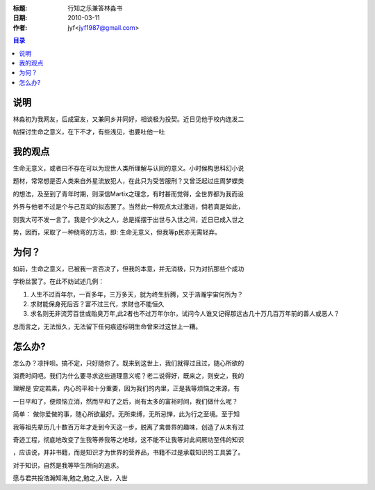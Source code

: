 :标题: 行知之乐兼答林淼书
:日期: 2010-03-11
:作者: jyf<jyf1987@gmail.com>

.. contents:: 目录

说明
===========

林淼初为我网友，后成室友，又兼同乡并同好，相谈极为投契。近日见他于校内连发二

帖探讨生命之意义，在下不才，有些浅见，也要吐他一吐


我的观点
==============

生命无意义，或者曰不存在可以为现世人类所理解与认同的意义。小时候构思科幻小说

题材，常常想是否人类来自外星流放犯人，在此只为受苦服刑？又曾泛起过庄周梦蝶类

的想法，及至到了青年时期，则深信Martix之理念，有时甚而觉得，全世界都为我而设

外界与他者不过是个与己互动的拟态罢了。当然此一种观点太过激进，倘若真是如此，

则我大可不发一言了。我是个少决之人，总是摇摆于出世与入世之间，近日已成入世之

势，因而，采取了一种绕弯的方法，即: 生命无意义，但我等p民亦无需轻弃。


为何？
===================

如前，生命之意义，已被我一言否决了，但我的本意，并无消极，只为对抗那些个成功

学粉丝罢了。在此不妨试述几例：

#. 人生不过百年尔，一百多年，三万多天，就为终生折腾，又于浩瀚宇宙何所为？
#. 求财能保身死后否？富不过三代，求财也不能恒久
#. 求名则无非流芳百世或贻臭万年,此2者也不过万年尔尔，试问今人谁又记得那远古几十万几百万年前的善人或恶人？

总而言之，无法恒久，无法留下任何痕迹标明生命曾来过这世上一糟。

怎么办?
=====================

怎么办？凉拌呗。搞不定，只好随你了。既来到这世上，我们就得过且过，随心所欲的

消费时间吧。我们为什么要寻求这些道理意义呢？老二说得好，既来之，则安之，我的

理解是 安定若素，内心的平和十分重要，因为我们的内里，正是我等烦恼之来源，有

一日平和了，便烦恼立消，然而平和了之后，尚有太多的富裕时间，我们做什么呢？

简单： 做你爱做的事，随心所欲最好。无所束缚，无所忌惮，此为行之至境。至于知

我等祖先辈历几十数百万年才走到今天这一步，脱离了禽兽界的趣味，创造了从未有过

奇迹工程，彻底地改变了生我等养我等之地球，这不能不让我等对此间厥功至伟的知识

，应该说，并非书籍，而是知识才为世界的营养品，书籍不过是承载知识的工具罢了。

对于知识，自然是我等毕生所向的追求。

愿与君共投浩瀚知海,勉之,勉之,入世，入世

